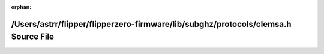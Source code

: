 .. meta::0c9f81b884eafb40aea63b7b4478de9c86db4bbe55a379d74cde3f46288e8142c557069cbc4ef8ffb2712394776269f25609cbe9795e7a6b215ed5d1fbb6d007

:orphan:

.. title:: Flipper Zero Firmware: /Users/astrr/flipper/flipperzero-firmware/lib/subghz/protocols/clemsa.h Source File

/Users/astrr/flipper/flipperzero-firmware/lib/subghz/protocols/clemsa.h Source File
===================================================================================

.. container:: doxygen-content

   
   .. raw:: html
     :file: clemsa_8h_source.html

